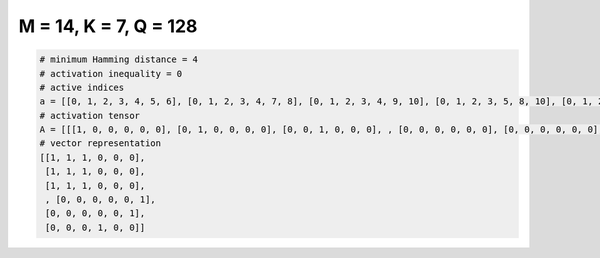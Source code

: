 
======================
M = 14, K = 7, Q = 128
======================

.. code-block:: python

    # minimum Hamming distance = 4
    # activation inequality = 0
    # active indices
    a = [[0, 1, 2, 3, 4, 5, 6], [0, 1, 2, 3, 4, 7, 8], [0, 1, 2, 3, 4, 9, 10], [0, 1, 2, 3, 5, 8, 10], [0, 1, 2, 3, 6, 7, 10], [0, 1, 2, 3, 6, 8, 9], [0, 1, 2, 4, 5, 7, 10], [0, 1, 2, 4, 5, 8, 9], [0, 1, 2, 4, 5, 12, 13], [0, 1, 2, 4, 6, 8, 10], [0, 1, 2, 4, 6, 11, 13], [0, 1, 2, 5, 6, 9, 10], [0, 1, 2, 7, 8, 9, 10], [0, 1, 2, 7, 8, 11, 12], [0, 1, 2, 7, 10, 12, 13], [0, 1, 2, 8, 9, 12, 13], [0, 1, 2, 8, 10, 11, 13], [0, 1, 2, 9, 10, 11, 12], [0, 1, 3, 4, 5, 7, 11], [0, 1, 3, 4, 5, 8, 12], [0, 1, 3, 4, 5, 9, 13], [0, 1, 3, 4, 6, 7, 12], [0, 1, 3, 4, 6, 8, 11], [0, 1, 3, 4, 6, 10, 13], [0, 1, 3, 5, 6, 7, 13], [0, 1, 3, 5, 6, 9, 11], [0, 1, 3, 5, 6, 10, 12], [0, 1, 3, 7, 8, 9, 11], [0, 1, 3, 7, 8, 10, 12], [0, 1, 3, 7, 9, 10, 13], [0, 1, 3, 7, 11, 12, 13], [0, 1, 4, 5, 6, 8, 13], [0, 1, 4, 5, 6, 9, 12], [0, 1, 4, 5, 6, 10, 11], [0, 1, 4, 7, 8, 9, 12], [0, 2, 3, 4, 5, 7, 12], [0, 2, 3, 4, 5, 8, 11], [0, 2, 3, 4, 5, 10, 13], [0, 2, 3, 4, 6, 7, 11], [0, 2, 3, 4, 6, 8, 12], [0, 2, 3, 7, 8, 10, 11], [0, 2, 4, 7, 9, 10, 13], [0, 2, 6, 9, 11, 12, 13], [0, 3, 4, 5, 6, 7, 8], [0, 3, 4, 5, 6, 9, 10], [0, 3, 4, 7, 10, 12, 13], [0, 3, 4, 8, 9, 12, 13], [0, 3, 5, 7, 8, 11, 13], [0, 3, 5, 7, 9, 11, 12], [0, 3, 5, 8, 10, 11, 12], [0, 3, 5, 9, 10, 11, 13], [0, 3, 6, 7, 8, 12, 13], [0, 3, 6, 7, 10, 11, 12], [0, 3, 6, 8, 9, 11, 12], [0, 3, 6, 9, 10, 12, 13], [0, 4, 5, 7, 10, 11, 12], [0, 4, 5, 9, 10, 12, 13], [0, 4, 6, 9, 10, 11, 13], [0, 5, 6, 7, 8, 9, 10], [0, 5, 6, 7, 8, 11, 12], [0, 5, 6, 7, 9, 11, 13], [0, 5, 6, 8, 9, 12, 13], [0, 5, 6, 9, 10, 11, 12], [0, 7, 8, 9, 10, 11, 12], [1, 2, 3, 7, 8, 9, 13], [1, 2, 3, 8, 9, 10, 12], [1, 2, 4, 5, 6, 7, 12], [1, 2, 4, 7, 9, 10, 12], [1, 2, 4, 10, 11, 12, 13], [1, 2, 5, 7, 8, 9, 11], [1, 2, 5, 7, 11, 12, 13], [1, 2, 6, 7, 8, 10, 11], [1, 2, 6, 8, 11, 12, 13], [1, 3, 4, 7, 8, 11, 13], [1, 3, 5, 7, 8, 9, 10], [1, 3, 5, 7, 9, 11, 13], [1, 3, 5, 8, 10, 11, 13], [1, 3, 5, 9, 10, 11, 12], [1, 3, 6, 7, 10, 11, 13], [1, 3, 6, 8, 9, 11, 13], [1, 4, 5, 7, 9, 12, 13], [1, 4, 5, 7, 10, 11, 13], [1, 4, 5, 8, 9, 11, 13], [1, 4, 6, 7, 8, 11, 12], [1, 4, 6, 7, 9, 11, 13], [1, 4, 6, 7, 10, 12, 13], [1, 4, 6, 8, 9, 12, 13], [1, 4, 6, 8, 10, 11, 13], [1, 4, 6, 9, 10, 11, 12], [1, 5, 6, 7, 9, 11, 12], [1, 5, 6, 8, 10, 11, 12], [1, 5, 6, 9, 10, 11, 13], [1, 7, 8, 9, 10, 11, 13], [2, 3, 4, 5, 6, 7, 10], [2, 3, 4, 5, 6, 8, 9], [2, 3, 4, 7, 10, 11, 12], [2, 3, 4, 8, 9, 11, 12], [2, 3, 4, 9, 10, 12, 13], [2, 3, 5, 7, 9, 12, 13], [2, 3, 5, 7, 10, 11, 13], [2, 3, 5, 8, 9, 11, 13], [2, 3, 5, 8, 10, 12, 13], [2, 3, 6, 7, 8, 9, 10], [2, 3, 6, 7, 8, 11, 12], [2, 3, 6, 7, 10, 12, 13], [2, 3, 6, 8, 9, 12, 13], [2, 3, 6, 9, 10, 11, 12], [2, 4, 5, 7, 8, 11, 12], [2, 4, 5, 7, 9, 11, 13], [2, 4, 5, 7, 10, 12, 13], [2, 4, 5, 8, 9, 12, 13], [2, 4, 5, 8, 10, 11, 13], [2, 4, 5, 9, 10, 11, 12], [2, 4, 6, 7, 9, 12, 13], [2, 4, 6, 7, 10, 11, 13], [2, 4, 6, 8, 9, 11, 13], [2, 4, 6, 8, 10, 12, 13], [2, 5, 6, 7, 8, 12, 13], [2, 5, 6, 7, 10, 11, 12], [2, 5, 6, 8, 9, 11, 12], [2, 5, 6, 9, 10, 12, 13], [2, 7, 8, 9, 10, 12, 13], [3, 4, 5, 7, 8, 9, 11], [3, 4, 6, 8, 9, 10, 13], [3, 4, 6, 8, 11, 12, 13], [3, 5, 6, 7, 8, 9, 13], [4, 5, 6, 7, 8, 10, 13], [4, 5, 6, 8, 9, 10, 11]]
    # activation tensor
    A = [[[1, 0, 0, 0, 0, 0], [0, 1, 0, 0, 0, 0], [0, 0, 1, 0, 0, 0], , [0, 0, 0, 0, 0, 0], [0, 0, 0, 0, 0, 0], [0, 0, 0, 0, 0, 0]], [[1, 0, 0, 0, 0, 0], [0, 1, 0, 0, 0, 0], [0, 0, 1, 0, 0, 0], , [0, 0, 0, 0, 0, 0], [0, 0, 0, 0, 0, 0], [0, 0, 0, 0, 0, 0]], [[1, 0, 0, 0, 0, 0], [0, 1, 0, 0, 0, 0], [0, 0, 1, 0, 0, 0], , [0, 0, 0, 0, 0, 0], [0, 0, 0, 0, 0, 0], [0, 0, 0, 0, 0, 0]], , [[0, 0, 0, 0, 0, 0], [0, 0, 0, 0, 0, 0], [0, 0, 0, 0, 0, 0], , [0, 0, 0, 0, 0, 0], [0, 0, 0, 0, 0, 0], [0, 0, 0, 0, 0, 1]], [[0, 0, 0, 0, 0, 0], [0, 0, 0, 0, 0, 0], [0, 0, 0, 0, 0, 0], , [0, 0, 0, 0, 0, 0], [0, 0, 0, 0, 0, 0], [0, 0, 0, 0, 0, 1]], [[0, 0, 0, 0, 0, 0], [0, 0, 0, 0, 0, 0], [0, 0, 0, 0, 0, 0], , [0, 0, 0, 0, 0, 1], [0, 0, 0, 0, 0, 0], [0, 0, 0, 0, 0, 0]]]
    # vector representation
    [[1, 1, 1, 0, 0, 0],
     [1, 1, 1, 0, 0, 0],
     [1, 1, 1, 0, 0, 0],
     , [0, 0, 0, 0, 0, 1],
     [0, 0, 0, 0, 0, 1],
     [0, 0, 0, 1, 0, 0]]

